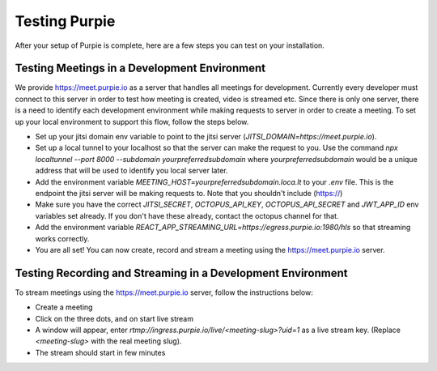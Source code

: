 #########################
Testing Purpie
#########################

After your setup of Purpie is complete, here are a few steps you can test on your installation.


***************************************
Testing Meetings in a Development Environment
***************************************

We provide https://meet.purpie.io as a server that handles all meetings for development. Currently every developer must connect to this server in order to test how meeting is created, video is streamed etc. Since there is only one server, there is a need to identify each development environment while making requests to server in order to create a meeting. To set up your local environment to support this flow, follow the steps below.

* Set up your jitsi domain env variable to point to the jitsi server (`JITSI_DOMAIN=https://meet.purpie.io`).
* Set up a local tunnel to your localhost so that the server can make the request to you. Use the command `npx localtunnel --port 8000 --subdomain yourpreferredsubdomain` where `yourpreferredsubdomain` would be a unique address that will be used to identify you local server later.
* Add the environment variable `MEETING_HOST=yourpreferredsubdomain.loca.lt` to your `.env` file. This is the endpoint the jitsi server will be making requests to. Note that you shouldn't include (https://)
* Make sure you have the correct `JITSI_SECRET`, `OCTOPUS_API_KEY`, `OCTOPUS_API_SECRET` and `JWT_APP_ID` env variables set already. If you don't have these already, contact the octopus channel for that.
* Add the environment variable `REACT_APP_STREAMING_URL=https://egress.purpie.io:1980/hls` so that streaming works correctly.
* You are all set! You can now create, record and stream a meeting using the https://meet.purpie.io server.

*********
Testing Recording and Streaming in a Development Environment
*********

To stream meetings using the https://meet.purpie.io server, follow the instructions below:

* Create a meeting
* Click on the three dots, and on start live stream
* A window will appear, enter `rtmp://ingress.purpie.io/live/<meeting-slug>?uid=1` as a live stream key. (Replace `<meeting-slug>` with the real meeting slug).
* The stream should start in few minutes